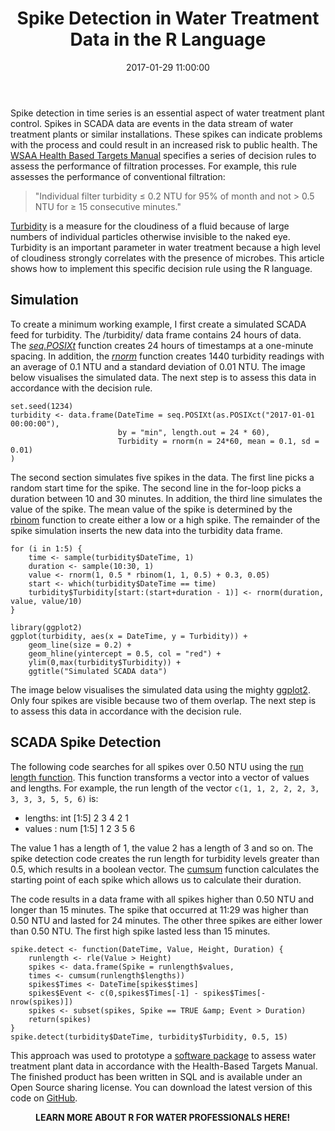 #+title: Spike Detection in Water Treatment Data in the R Language
#+date: 2017-01-29 11:00:00
#+lastmod: 2020-07-18
#+categories[]: The-Devil-is-in-the-Data
#+tags[]: Hydroinformatics R-Language
#+draft: true

Spike detection in time series is an essential aspect of water treatment
plant control. Spikes in SCADA data are events in the data stream of
water treatment plants or similar installations. These spikes can
indicate problems with the process and could result in an increased risk
to public health. The
[[https://www.wsaa.asn.au/publication/health-based-targets-manual][WSAA
Health Based Targets Manual]] specifies a series of decision rules to
assess the performance of filtration processes. For example, this rule
assesses the performance of conventional filtration:

#+BEGIN_QUOTE
  "Individual filter turbidity ≤ 0.2 NTU for 95% of month and not > 0.5
  NTU for ≥ 15 consecutive minutes."
#+END_QUOTE

[[https://en.wikipedia.org/wiki/Turbidity][Turbidity]] is a measure for
the cloudiness of a fluid because of large numbers of individual
particles otherwise invisible to the naked eye. Turbidity is an
important parameter in water treatment because a high level of
cloudiness strongly correlates with the presence of microbes. This
article shows how to implement this specific decision rule using the R
language.

** Simulation
   :PROPERTIES:
   :CUSTOM_ID: simulation
   :END:

To create a minimum working example, I first create a simulated SCADA
feed for turbidity. The /turbidity/ data frame contains 24 hours of
data.
The [[https://stat.ethz.ch/R-manual/R-devel/library/base/html/seq.POSIXt.html][/seq.POSIXt/]]
function creates 24 hours of timestamps at a one-minute spacing. In
addition, the
[[https://www.rdocumentation.org/search?q=rnorm][/rnorm/]] function
creates 1440 turbidity readings with an average of 0.1 NTU and a
standard deviation of 0.01 NTU. The image below visualises the simulated
data. The next step is to assess this data in accordance with the
decision rule.

#+BEGIN_EXAMPLE
  set.seed(1234)
  turbidity <- data.frame(DateTime = seq.POSIXt(as.POSIXct("2017-01-01 00:00:00"),
                          by = "min", length.out = 24 * 60),
                          Turbidity = rnorm(n = 24*60, mean = 0.1, sd = 0.01)
  )
#+END_EXAMPLE

The second section simulates five spikes in the data. The first line
picks a random start time for the spike. The second line in the for-loop
picks a duration between 10 and 30 minutes. In addition, the third line
simulates the value of the spike. The mean value of the spike is
determined by the
[[https://www.rdocumentation.org/packages/stats/versions/3.6.2/topics/Binomial][rbinom]] function
to create either a low or a high spike. The remainder of the spike
simulation inserts the new data into the turbidity data frame.

#+BEGIN_EXAMPLE
  for (i in 1:5) {
      time <- sample(turbidity$DateTime, 1)
      duration <- sample(10:30, 1)
      value <- rnorm(1, 0.5 * rbinom(1, 1, 0.5) + 0.3, 0.05)
      start <- which(turbidity$DateTime == time)
      turbidity$Turbidity[start:(start+duration - 1)] <- rnorm(duration, value, value/10)
  }

  library(ggplot2)
  ggplot(turbidity, aes(x = DateTime, y = Turbidity)) + 
      geom_line(size = 0.2) +
      geom_hline(yintercept = 0.5, col = "red") + 
      ylim(0,max(turbidity$Turbidity)) +
      ggtitle("Simulated SCADA data")
#+END_EXAMPLE

The image below visualises the simulated data using the
mighty [[https://ggplot2.tidyverse.org/][ggplot2]]. Only four spikes are
visible because two of them overlap. The next step is to assess this
data in accordance with the decision rule.

[[/images/blogs.dir/4/files/sites/4/2017/02/spikes.png]]

** SCADA Spike Detection
   :PROPERTIES:
   :CUSTOM_ID: scada-spike-detection
   :END:

The following code searches for all spikes over 0.50 NTU using the
[[https://www.rdocumentation.org/packages/base/versions/3.6.2/topics/rle][run
length function]]. This function transforms a vector into a vector of
values and lengths. For example, the run length of the vector
=c(1, 1, 2, 2, 2, 3, 3, 3, 3, 5, 5, 6)= is:

- lengths: int [1:5] 2 3 4 2 1
- values : num [1:5] 1 2 3 5 6

The value 1 has a length of 1, the value 2 has a length of 3 and so on.
The spike detection code creates the run length for turbidity levels
greater than 0.5, which results in a boolean vector.
The [[https://www.rdocumentation.org/packages/base/versions/3.6.2/topics/cumsum][cumsum]] function
calculates the starting point of each spike which allows us to calculate
their duration.

The code results in a data frame with all spikes higher than 0.50 NTU
and longer than 15 minutes. The spike that occurred at 11:29 was higher
than 0.50 NTU and lasted for 24 minutes. The other three spikes are
either lower than 0.50 NTU. The first high spike lasted less than 15
minutes.

#+BEGIN_EXAMPLE
  spike.detect <- function(DateTime, Value, Height, Duration) {
      runlength <- rle(Value > Height)
      spikes <- data.frame(Spike = runlength$values,
      times <- cumsum(runlength$lengths))
      spikes$Times <- DateTime[spikes$times]
      spikes$Event <- c(0,spikes$Times[-1] - spikes$Times[-nrow(spikes)])
      spikes <- subset(spikes, Spike == TRUE &amp; Event > Duration)
      return(spikes)
  }
  spike.detect(turbidity$DateTime, turbidity$Turbidity, 0.5, 15)
#+END_EXAMPLE

This approach was used to prototype a
[[https://issuu.com/australianwater/docs/water_journal_november_2015/64][software
package]] to assess water treatment plant data in accordance with the
Health-Based Targets Manual. The finished product has been written in
SQL and is available under an Open Source sharing license. You can
download the latest version of this code on
[[https://github.com/pprevos/hydroinformatics/blob/master/SCADA/scada_spikes.R][GitHub]].

#+CAPTION: *LEARN MORE ABOUT R FOR WATER PROFESSIONALS HERE!*
[[/images/blogs.dir/9/files/sites/9/2019/11/9-1024x512.png]]
